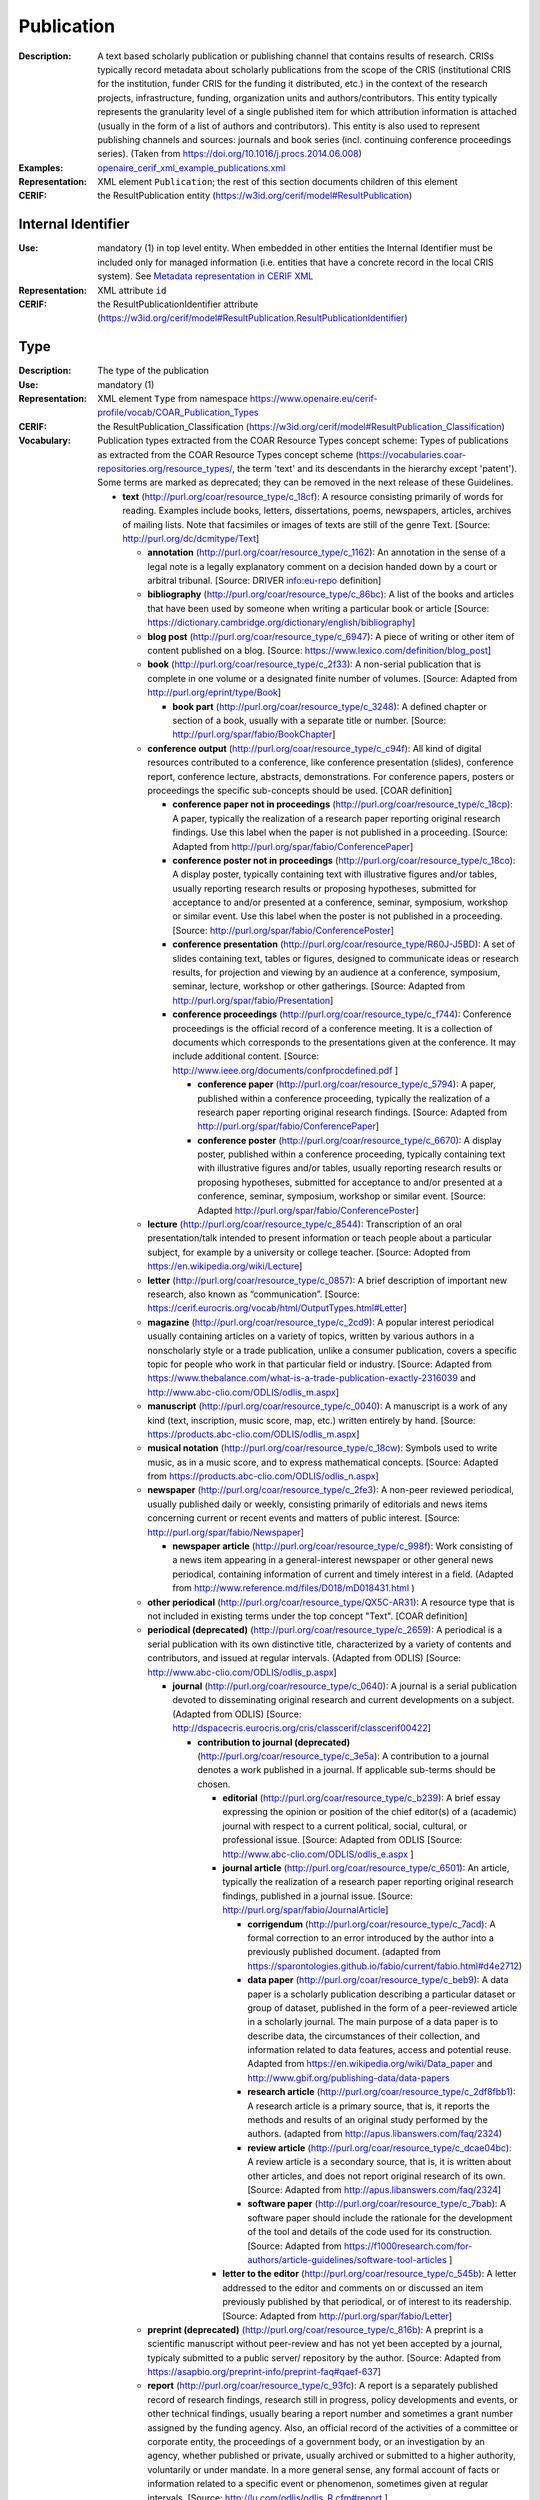 .. _publication:


Publication
===========
:Description: A text based scholarly publication or publishing channel that contains results of research. CRISs typically record metadata about scholarly publications from the scope of the CRIS (institutional CRIS for the institution, funder CRIS for the funding it distributed, etc.) in the context of the research projects, infrastructure, funding, organization units and authors/contributors. This entity typically represents the granularity level of a single published item for which attribution information is attached (usually in the form of a list of authors and contributors). This entity is also used to represent publishing channels and sources: journals and book series (incl. continuing conference proceedings series). (Taken from https://doi.org/10.1016/j.procs.2014.06.008)
:Examples: `openaire_cerif_xml_example_publications.xml <https://github.com/openaire/guidelines-cris-managers/blob/v1.2/samples/openaire_cerif_xml_example_publications.xml>`_
:Representation: XML element ``Publication``; the rest of this section documents children of this element
:CERIF: the ResultPublication entity (`<https://w3id.org/cerif/model#ResultPublication>`_)


Internal Identifier
^^^^^^^^^^^^^^^^^^^
:Use: mandatory (1) in top level entity. When embedded in other entities the Internal Identifier must be included only for managed information (i.e. entities that have a concrete record in the local CRIS system). See `Metadata representation in CERIF XML <https://openaire-guidelines-for-cris-managers.readthedocs.io/en/v1.2/implementation.html#metadata-representation-in-cerif-xml>`_
:Representation: XML attribute ``id``
:CERIF: the ResultPublicationIdentifier attribute (`<https://w3id.org/cerif/model#ResultPublication.ResultPublicationIdentifier>`_)


Type
^^^^
:Description: The type of the publication
:Use: mandatory (1)
:Representation: XML element ``Type`` from namespace `<https://www.openaire.eu/cerif-profile/vocab/COAR_Publication_Types>`_
:CERIF: the ResultPublication_Classification (`<https://w3id.org/cerif/model#ResultPublication_Classification>`_)
:Vocabulary: Publication types extracted from the COAR Resource Types concept scheme: Types of publications as extracted from the COAR Resource Types concept scheme (https://vocabularies.coar-repositories.org/resource_types/, the term 'text' and its descendants in the hierarchy except 'patent'). Some terms are marked as deprecated; they can be removed in the next release of these Guidelines.

  * **text** (`<http://purl.org/coar/resource_type/c_18cf>`_): A resource consisting primarily of words for reading. Examples include books, letters, dissertations, poems, newspapers, articles, archives of mailing lists. Note that facsimiles or images of texts are still of the genre Text. [Source: http://purl.org/dc/dcmitype/Text]

    * **annotation** (`<http://purl.org/coar/resource_type/c_1162>`_): An annotation in the sense of a legal note is a legally explanatory comment on a decision handed down by a court or arbitral tribunal. [Source: DRIVER info:eu-repo definition]
    * **bibliography** (`<http://purl.org/coar/resource_type/c_86bc>`_): A list of the books and articles that have been used by someone when writing a particular book or article [Source: https://dictionary.cambridge.org/dictionary/english/bibliography]
    * **blog post** (`<http://purl.org/coar/resource_type/c_6947>`_): A piece of writing or other item of content published on a blog. [Source: https://www.lexico.com/definition/blog_post]
    * **book** (`<http://purl.org/coar/resource_type/c_2f33>`_): A non-serial publication that is complete in one volume or a designated finite number of volumes. [Source: Adapted from http://purl.org/eprint/type/Book]

      * **book part** (`<http://purl.org/coar/resource_type/c_3248>`_): A defined chapter or section of a book, usually with a separate title or number. [Source: http://purl.org/spar/fabio/BookChapter]
    * **conference output** (`<http://purl.org/coar/resource_type/c_c94f>`_): All kind of digital resources contributed to a conference, like conference presentation (slides), conference report, conference lecture, abstracts, demonstrations. For conference papers, posters or proceedings the specific sub-concepts should be used. [COAR definition]

      * **conference paper not in proceedings** (`<http://purl.org/coar/resource_type/c_18cp>`_): A paper, typically the realization of a research paper reporting original research findings. Use this label when the paper is not published in a proceeding. [Source: Adapted from http://purl.org/spar/fabio/ConferencePaper]
      * **conference poster not in proceedings** (`<http://purl.org/coar/resource_type/c_18co>`_): A display poster, typically containing text with illustrative figures and/or tables, usually reporting research results or proposing hypotheses, submitted for acceptance to and/or presented at a conference, seminar, symposium, workshop or similar event. Use this label when the poster is not published in a proceeding. [Source: http://purl.org/spar/fabio/ConferencePoster]
      * **conference presentation** (`<http://purl.org/coar/resource_type/R60J-J5BD>`_): A set of slides containing text, tables or figures, designed to communicate ideas or research results, for projection and viewing by an audience at a conference, symposium, seminar, lecture, workshop or other gatherings. [Source: Adapted from http://purl.org/spar/fabio/Presentation]
      * **conference proceedings** (`<http://purl.org/coar/resource_type/c_f744>`_): Conference proceedings is the official record of a conference meeting. It is a collection of documents which corresponds to the presentations given at the conference. It may include additional content. [Source: http://www.ieee.org/documents/confprocdefined.pdf ]

        * **conference paper** (`<http://purl.org/coar/resource_type/c_5794>`_): A paper, published within a conference proceeding, typically the realization of a research paper reporting original research findings. [Source: Adapted from http://purl.org/spar/fabio/ConferencePaper]
        * **conference poster** (`<http://purl.org/coar/resource_type/c_6670>`_): A display poster, published within a conference proceeding, typically containing text with illustrative figures and/or tables, usually reporting research results or proposing hypotheses, submitted for acceptance to and/or presented at a conference, seminar, symposium, workshop or similar event. [Source: Adapted http://purl.org/spar/fabio/ConferencePoster]
    * **lecture** (`<http://purl.org/coar/resource_type/c_8544>`_): Transcription of an oral presentation/talk intended to present information or teach people about a particular subject, for example by a university or college teacher. [Source: Adopted from https://en.wikipedia.org/wiki/Lecture]
    * **letter** (`<http://purl.org/coar/resource_type/c_0857>`_): A brief description of important new research, also known as “communication”. [Source: https://cerif.eurocris.org/vocab/html/OutputTypes.html#Letter]
    * **magazine** (`<http://purl.org/coar/resource_type/c_2cd9>`_): A popular interest periodical usually containing articles on a variety of topics, written by various authors in a nonscholarly style or a trade publication, unlike a consumer publication, covers a specific topic for people who work in that particular field or industry. [Source: Adapted from https://www.thebalance.com/what-is-a-trade-publication-exactly-2316039 and http://www.abc-clio.com/ODLIS/odlis_m.aspx]
    * **manuscript** (`<http://purl.org/coar/resource_type/c_0040>`_): A manuscript is a work of any kind (text, inscription, music score, map, etc.) written entirely by hand. [Source: https://products.abc-clio.com/ODLIS/odlis_m.aspx]
    * **musical notation** (`<http://purl.org/coar/resource_type/c_18cw>`_): Symbols used to write music, as in a music score, and to express mathematical concepts. [Source: Adapted from https://products.abc-clio.com/ODLIS/odlis_n.aspx]
    * **newspaper** (`<http://purl.org/coar/resource_type/c_2fe3>`_): A non-peer reviewed periodical, usually published daily or weekly, consisting primarily of editorials and news items concerning current or recent events and matters of public interest. [Source: http://purl.org/spar/fabio/Newspaper]

      * **newspaper article** (`<http://purl.org/coar/resource_type/c_998f>`_): Work consisting of a news item appearing in a general-interest newspaper or other general news periodical, containing information of current and timely interest in a field. (Adapted from http://www.reference.md/files/D018/mD018431.html )
    * **other periodical** (`<http://purl.org/coar/resource_type/QX5C-AR31>`_): A resource type that is not included in existing terms under the top concept "Text". [COAR definition]
    * **periodical (deprecated)** (`<http://purl.org/coar/resource_type/c_2659>`_): A periodical is a serial publication with its own distinctive title, characterized by a variety of contents and contributors, and issued at regular intervals. (Adapted from ODLIS) [Source: http://www.abc-clio.com/ODLIS/odlis_p.aspx]

      * **journal** (`<http://purl.org/coar/resource_type/c_0640>`_): A journal is a serial publication devoted to disseminating original research and current developments on a subject. (Adapted from ODLIS) [Source: http://dspacecris.eurocris.org/cris/classcerif/classcerif00422]

        * **contribution to journal (deprecated)** (`<http://purl.org/coar/resource_type/c_3e5a>`_): A contribution to a journal denotes a work published in a journal. If applicable sub-terms should be chosen.

          * **editorial** (`<http://purl.org/coar/resource_type/c_b239>`_): A brief essay expressing the opinion or position of the chief editor(s) of a (academic) journal with respect to a current political, social, cultural, or professional issue. [Source: Adapted from ODLIS [Source: http://www.abc-clio.com/ODLIS/odlis_e.aspx ]
          * **journal article** (`<http://purl.org/coar/resource_type/c_6501>`_): An article, typically the realization of a research paper reporting original research findings, published in a journal issue. [Source: http://purl.org/spar/fabio/JournalArticle]

            * **corrigendum** (`<http://purl.org/coar/resource_type/c_7acd>`_): A formal correction to an error introduced by the author into a previously published document. (adapted from https://sparontologies.github.io/fabio/current/fabio.html#d4e2712)
            * **data paper** (`<http://purl.org/coar/resource_type/c_beb9>`_): A data paper is a scholarly publication describing a particular dataset or group of dataset, published in the form of a peer-reviewed article in a scholarly journal. The main purpose of a data paper is to describe data, the circumstances of their collection, and information related to data features, access and potential reuse. Adapted from https://en.wikipedia.org/wiki/Data_paper and http://www.gbif.org/publishing-data/data-papers
            * **research article** (`<http://purl.org/coar/resource_type/c_2df8fbb1>`_): A research article is a primary source, that is, it reports the methods and results of an original study performed by the authors. (adapted from http://apus.libanswers.com/faq/2324)
            * **review article** (`<http://purl.org/coar/resource_type/c_dcae04bc>`_): A review article is a secondary source, that is, it is written about other articles, and does not report original research of its own. [Source: Adapted from http://apus.libanswers.com/faq/2324]
            * **software paper** (`<http://purl.org/coar/resource_type/c_7bab>`_): A software paper should include the rationale for the development of the tool and details of the code used for its construction. [Source: Adapted from https://f1000research.com/for-authors/article-guidelines/software-tool-articles ]
          * **letter to the editor** (`<http://purl.org/coar/resource_type/c_545b>`_): A letter addressed to the editor and comments on or discussed an item previously published by that periodical, or of interest to its readership. [Source: Adapted from http://purl.org/spar/fabio/Letter]
    * **preprint (deprecated)** (`<http://purl.org/coar/resource_type/c_816b>`_): A preprint is a scientific manuscript without peer-review and has not yet been accepted by a journal, typicaly submitted to a public server/ repository by the author. [Source: Adapted from https://asapbio.org/preprint-info/preprint-faq#qaef-637]
    * **report** (`<http://purl.org/coar/resource_type/c_93fc>`_): A report is a separately published record of research findings, research still in progress, policy developments and events, or other technical findings, usually bearing a report number and sometimes a grant number assigned by the funding agency. Also, an official record of the activities of a committee or corporate entity, the proceedings of a government body, or an investigation by an agency, whether published or private, usually archived or submitted to a higher authority, voluntarily or under mandate. In a more general sense, any formal account of facts or information related to a specific event or phenomenon, sometimes given at regular intervals. [Source: http://lu.com/odlis/odlis_R.cfm#report ]

      * **clinical study** (`<http://purl.org/coar/resource_type/c_7877>`_): A work that reports on the results of a research study to evaluate interventions or exposures on biomedical or health-related outcomes. The two main types of clinical studies are interventional studies (clinical trials) and observational studies. While most clinical studies concern humans, this publication type may be used for clinical veterinary articles meeting the requisites for humans. [Source: https://www.ncbi.nlm.nih.gov/mesh/2009830]
      * **data management plan** (`<http://purl.org/coar/resource_type/c_ab20>`_): A formal statement describing how research data will be managed and documented throughout a research project and the terms regarding the subsequent deposit of the data with a data repository for long-term management and preservation. [Source: https://casrai.org/rdm-glossary]
      * **internal report (deprecated)** (`<http://purl.org/coar/resource_type/c_18ww>`_): An internal report is a record of findings collected for internal use. It is not designed to be made public and may include confidential or proprietary information.
      * **memorandum** (`<http://purl.org/coar/resource_type/c_18wz>`_): A formal note distributed internally to one or more persons in a company, agency, organization, or institution, with a header indicating the date it was sent and stating to whom it is addressed (To:), from whom it is sent (From:), and the subject of the text (Re:). Unlike a letter, a memo does not require a full salutation or signature at the end of the text--the sender may simply initial his or her name in the header. [Source: https://products.abc-clio.com/ODLIS/odlis_m.aspx#memorandum]
      * **other type of report (deprecated)** (`<http://purl.org/coar/resource_type/c_18wq>`_): Other types of report may include Business Plans Technical Specifications, data management plans, recommendation reports, white papers, annual reports, auditor's reports, workplace reports, census reports, trip reports, progress reports, investigative reports, budget reports, policy reports, demographic reports, credit reports, appraisal reports, inspection reports, military reports, bound reports, etc. [Source: https://en.wikipedia.org/wiki/Report]
      * **policy report (deprecated)** (`<http://purl.org/coar/resource_type/c_186u>`_): A policy report presents what is known about a particular issue or problem. It assembles facts and evidence to help readers understand complex issues and form a response. It might aim to be neutral, or it might aim to persuade readers in a particular direction. [Source: https://www.uow.edu.au/student/learning-co-op/assessments/policy-report/#]
      * **project deliverable** (`<http://purl.org/coar/resource_type/c_18op>`_): A document containing a project report, intended to be delivered to a customer or funding agency describing the results achieved within a specific project. [Source: http://purl.org/spar/fabio/ProjectReportDocument]
      * **report part (deprecated)** (`<http://purl.org/coar/resource_type/c_ba1f>`_): part of a report
      * **report to funding agency (deprecated)** (`<http://purl.org/coar/resource_type/c_18hj>`_): A report to a funding agency is a document written by beneficiaries of project grants. The reporting documents can be e.g. periodic reports about progress of scientific and technical work and final report. For deliverables use ‘Project deliverable’. [Source: http://ec.europa.eu/research/participants/fp7documents/funding-guide/6_projects/reports/reports_en.htm ]
      * **research protocol** (`<http://purl.org/coar/resource_type/YZ1N-ZFT9>`_): The protocol is a detailed plan of the research study including a project summary, project description covering the rationale, objectives, methodology, data management and analysis, ethical considerations, gender issues and references. [Source: Adapted from https://www.who.int/publications/i/item/a-practical-guide-for-health-researchers]
      * **research report** (`<http://purl.org/coar/resource_type/c_18ws>`_): It is publication that reports on the findings of a research project or alternatively scientific observations on or about a subject. [Source: Adapted from https://en.wikipedia.org/wiki/Research_report]
      * **technical report** (`<http://purl.org/coar/resource_type/c_18gh>`_): A document that describes the process, progress, or results of technical or scientific research or the state of a technical or scientific research problem. It might also include recommendations and conclusions of the research. [Source: http://guides.library.cornell.edu/ecommons/types]
    * **research proposal** (`<http://purl.org/coar/resource_type/c_baaf>`_): A research proposal is a document proposing a research project, generally in the sciences or academia, and generally constitutes a request for sponsorship of that research. [Source: https://en.wikipedia.org/wiki/Research_proposal]
    * **review** (`<http://purl.org/coar/resource_type/c_efa0>`_): A review of others' published work. [Source: Adapted from http://purl.org/spar/fabio/Review]

      * **book review** (`<http://purl.org/coar/resource_type/c_ba08>`_): A written review and critical analysis of the content, scope and quality of a book or other monographic work. [Source: http://purl.org/spar/fabio/BookReview]
      * **commentary** (`<http://purl.org/coar/resource_type/D97F-VB57>`_): A commentary is a more in-depth analysis written to draw attention to a work already published. Commentaries are somewhat like “reviews” in that the author presents his or her analysis of a work and why it would be of interest to a specific audience. [Source: https://www.enago.com/academy/perspective-opinion-and-commentary-pieces]
      * **peer review** (`<http://purl.org/coar/resource_type/H9BQ-739P>`_): An evaluation of scientific, academic, or professional work by others working in the same field. [Source: Adopted from https://schema.datacite.org/meta/kernel-4.4/doc/DataCite-MetadataKernel_v4.4.pdf]
    * **technical documentation** (`<http://purl.org/coar/resource_type/c_71bd>`_): Technical documentation refers to any type of documentation that describes handling, functionality and architecture of a technical product or a product under development or use. [Source: https://en.wikipedia.org/wiki/Technical_documentation]
    * **thesis** (`<http://purl.org/coar/resource_type/c_46ec>`_): A book authored by a student containing a formal presentations of research outputs submitted for examination in completion of a course of study at an institution of higher education, to fulfil the requirements for an academic degree. Also know as a dissertation. [Source: http://purl.org/spar/fabio/Thesis]

      * **bachelor thesis** (`<http://purl.org/coar/resource_type/c_7a1f>`_): A thesis reporting a research project undertaken as part of an undergraduate course of education leading to a bachelor's degree. [Source: http://purl.org/spar/fabio/BachelorsThesis]
      * **doctoral thesis** (`<http://purl.org/coar/resource_type/c_db06>`_): A thesis reporting the research undertaken during a period of graduate study leading to a doctoral degree. [Source: http://purl.org/spar/fabio/DoctoralThesis]
      * **master thesis** (`<http://purl.org/coar/resource_type/c_bdcc>`_): A thesis reporting a research project undertaken as part of a graduate course of education leading to a master's degree. [Source: http://purl.org/spar/fabio/MastersThesis]
    * **transcription** (`<http://purl.org/coar/resource_type/6NC7-GK9S>`_): A written record of words spoken in court proceedings or in a speech, interview, broadcast, or sound recording. [Source: Adapted from https://products.abc-clio.com/ODLIS/odlis_t.aspx]
    * **working paper** (`<http://purl.org/coar/resource_type/c_8042>`_): A working or discussion paper circulated publicly or among a group of peers. Certain disciplines, for example economics, issue working papers in series. [Source: http://www.ukoln.ac.uk/repositories/digirep/index/Eprints_Type_Vocabulary_Encoding_Scheme#:~:text=http%3A//purl.org/eprint/type/WorkingPaper]



Language
^^^^^^^^
:Description: The language of the publication. Please use the IETF language tags as described in the IETF BCP 47 document.
:Use: optional (0..1)
:Representation: XML element ``Language``
:CERIF: the ResultPublication_Classification linking entity (`<https://w3id.org/cerif/model#ResultPublication_Classification>`_) with the `<http://publications.europa.eu/resource/authority/language>`_ semantics



Title
^^^^^
:Description: The title of the publication
:Use: optional, possibly multiple (0..*)
:Representation: XML element ``Title`` as a multilingual string
:CERIF: the ResultPublication.Title attribute (`<https://w3id.org/cerif/model#ResultPublication.Title>`_)



Subtitle
^^^^^^^^
:Description: The subtitle of the publication
:Use: optional, possibly multiple (0..*)
:Representation: XML element ``Subtitle`` as a multilingual string
:CERIF: the ResultPublication.Subtitle attribute (`<https://w3id.org/cerif/model#ResultPublication.Subtitle>`_)



NameAbbreviation
^^^^^^^^^^^^^^^^
:Description: The abbreviation of the title of the publication. E.g. the acronym of a journal.
:Use: optional, possibly multiple (0..*)
:Representation: XML element ``NameAbbreviation`` as a multilingual string
:CERIF: the ResultPublication.NameAbbreviation attribute (`<https://w3id.org/cerif/model#ResultPublication.NameAbbreviation>`_)



PublishedIn
^^^^^^^^^^^
:Description: The source (another Publication) where this publication appeared. E.g. a journal article lists here the journal where it appeared. To be used for a publishing channel.
:Use: optional (0..1)
:Representation: XML element ``PublishedIn`` with embedded XML element ``Publication``
:CERIF: the ResultPublication_ResultPublication linking entity (`<https://w3id.org/cerif/model#ResultPublication_ResultPublication>`_) with the `<https://w3id.org/cerif/vocab/InterPublicationRelations#Publication>`_ semantics (direction :1)



PartOf
^^^^^^
:Description: The Publication of which this publication is a part. E.g. a book chapter lists here the book that contains it. To be used for a containing publication.
:Use: optional (0..1)
:Representation: XML element ``PartOf`` with embedded XML element ``Publication``
:CERIF: the ResultPublication_ResultPublication linking entity (`<https://w3id.org/cerif/model#ResultPublication_ResultPublication>`_) with the `<https://w3id.org/cerif/vocab/InterPublicationRelations#Part>`_ semantics (direction :1)



PublicationDate
^^^^^^^^^^^^^^^
:Description: The date the publication appeared
:Use: optional (0..1)
:Representation: XML element ``PublicationDate``
:CERIF: the ResultPublication.ResultPublicationDate attribute (`<https://w3id.org/cerif/model#ResultPublication.ResultPublicationDate>`_)
:Format: any of:

  * year (``YYYY``) with optional time zone indication
  * year and month (``YYYY-MM``) with optional time zone indication
  * full date (``YYYY-MM-DD``) with optional time zone indication
  * date and time (``YYYY-MM-DD'T'hh:mm:ss(.SSS)``) with optional time zone indication


Number
^^^^^^
:Description: The number of the publication (e.g. Article Number)
:Use: optional (0..1)
:Representation: XML element ``Number``
:CERIF: the ResultPublication.Number attribute (`<https://w3id.org/cerif/model#ResultPublication.Number>`_)



Volume
^^^^^^
:Description: The volume of the publishing channel where this publication appeared
:Use: optional (0..1)
:Representation: XML element ``Volume``
:CERIF: the ResultPublication.Volume attribute (`<https://w3id.org/cerif/model#ResultPublication.Volume>`_)



Issue
^^^^^
:Description: The issue of the publishing channel where this publication appeared
:Use: optional (0..1)
:Representation: XML element ``Issue``
:CERIF: the ResultPublication.Issue attribute (`<https://w3id.org/cerif/model#ResultPublication.Issue>`_)



Edition
^^^^^^^
:Description: The edition of the publication
:Use: optional (0..1)
:Representation: XML element ``Edition``
:CERIF: the ResultPublication.Edition attribute (`<https://w3id.org/cerif/model#ResultPublication.Edition>`_)



StartPage
^^^^^^^^^
:Description: The page where this publication starts, in case the publishing channel or containing publication has numbered pages
:Use: optional (0..1)
:Representation: XML element ``StartPage``
:CERIF: the ResultPublication.StartPage attribute (`<https://w3id.org/cerif/model#ResultPublication.StartPage>`_)



EndPage
^^^^^^^
:Description: The page where this publication ends, in case the publishing channel or containing publication has numbered pages
:Use: optional (0..1)
:Representation: XML element ``EndPage``
:CERIF: the ResultPublication.EndPage attribute (`<https://w3id.org/cerif/model#ResultPublication.EndPage>`_)



DOI
^^^
:Description: The Digital Object Identifier
:Use: optional (0..1)
:Representation: XML element ``DOI``
:CERIF: the FederatedIdentifier entity (`<https://w3id.org/cerif/model#FederatedIdentifier>`_)
:Format: regular expression ``10\.\d{4,}(\.\d+)*/[^\s]+`` (as per `<https://www.crossref.org/blog/dois-and-matching-regular-expressions/>`_)


Handle
^^^^^^
:Use: optional (0..1)
:Representation: XML element ``Handle``
:CERIF: the FederatedIdentifier entity (`<https://w3id.org/cerif/model#FederatedIdentifier>`_)



PMCID
^^^^^
:Use: optional (0..1)
:Representation: XML element ``PMCID``
:CERIF: the FederatedIdentifier entity (`<https://w3id.org/cerif/model#FederatedIdentifier>`_)



ISI-Number
^^^^^^^^^^
:Use: optional (0..1)
:Representation: XML element ``ISI-Number``
:CERIF: the FederatedIdentifier entity (`<https://w3id.org/cerif/model#FederatedIdentifier>`_)



SCP-Number
^^^^^^^^^^
:Use: optional (0..1)
:Representation: XML element ``SCP-Number``
:CERIF: the FederatedIdentifier entity (`<https://w3id.org/cerif/model#FederatedIdentifier>`_)



ISSN
^^^^
:Description: The International Standard Serial Number
:Use: optional, possibly multiple (0..*)
:Representation: XML element ``ISSN``
:CERIF: the FederatedIdentifier entity (`<https://w3id.org/cerif/model#FederatedIdentifier>`_)
:Format: regular expression ``\d{4}-?\d{3}[\dX]`` and length between 8 and 9 characters (as per `<https://data.crossref.org/reports/help/schema_doc/4.4.1/schema_4_4_1.html#issn_t>`_)


medium
------
:Use: optional
:Representation: XML attribute ``medium``
:Vocabulary: ISSN Media List

  * **Print** (`<http://issn.org/vocabularies/Medium#Print>`_): Print (paper)
  * **Online** (`<http://issn.org/vocabularies/Medium#Online>`_): Online (online publication)
  * **Digital carrier** (`<http://issn.org/vocabularies/Medium#DigitalCarrier>`_): Digital carrier (CD-ROM, USB keys)
  * **Other** (`<http://issn.org/vocabularies/Medium#Other>`_): Other (Loose-leaf publications, braille, etc.)



ISBN
^^^^
:Description: The International Standard Book Number
:Use: optional, possibly multiple (0..*)
:Representation: XML element ``ISBN``
:CERIF: the FederatedIdentifier entity (`<https://w3id.org/cerif/model#FederatedIdentifier>`_)
:Format: any of:

  * regular expression ``978-\d+-\d+-\d+-\d`` and length of exactly 17 characters (ISBN-13, human readable form)
  * regular expression ``978 \d+ \d+ \d+ \d`` and length of exactly 17 characters (ISBN-13, human readable form)
  * regular expression ``979-[1-9]\d*-\d+-\d+-\d`` and length of exactly 17 characters (ISBN-13, human readable form)
  * regular expression ``979 [1-9]\d* \d+ \d+ \d`` and length of exactly 17 characters (ISBN-13, human readable form)
  * regular expression ``978\d{10}`` and length of exactly 13 characters (ISBN-13, concise form)
  * regular expression ``979[1-9]\d{9}`` and length of exactly 13 characters (ISBN-13, concise form)
  * regular expression ``\d+-\d+-\d+-[\dX]`` and length of exactly 13 characters (ISBN-10, human readable form)
  * regular expression ``\d+ \d+ \d+ [\dX]`` and length of exactly 13 characters (ISBN-10, human readable form)
  * regular expression ``\d{9}[\dX]`` and length of exactly 10 characters (ISBN-10, concise form)


medium
------
:Use: optional
:Representation: XML attribute ``medium``
:Vocabulary: ISSN Media List

  * **Print** (`<http://issn.org/vocabularies/Medium#Print>`_): Print (paper)
  * **Online** (`<http://issn.org/vocabularies/Medium#Online>`_): Online (online publication)
  * **Digital carrier** (`<http://issn.org/vocabularies/Medium#DigitalCarrier>`_): Digital carrier (CD-ROM, USB keys)
  * **Other** (`<http://issn.org/vocabularies/Medium#Other>`_): Other (Loose-leaf publications, braille, etc.)



URL
^^^
:Use: optional (0..1)
:Representation: XML element ``URL``
:CERIF: the FederatedIdentifier entity (`<https://w3id.org/cerif/model#FederatedIdentifier>`_)



URN
^^^
:Use: optional (0..1)
:Representation: XML element ``URN``
:CERIF: the FederatedIdentifier entity (`<https://w3id.org/cerif/model#FederatedIdentifier>`_)



ZDB-ID
^^^^^^
:Use: optional (0..1)
:Representation: XML element ``ZDB-ID``
:CERIF: the FederatedIdentifier entity (`<https://w3id.org/cerif/model#FederatedIdentifier>`_)
:Format: regular expression ``\d{1,7}-[Xx\d]`` (as per `<https://www.wikidata.org/wiki/Property:P1042>`_)


Authors
^^^^^^^
:Description: The authors of this publication
:Use: optional (0..1)
:Representation: XML element ``Authors`` with ordered embedded XML elements ``Author`` that can contain an embedded person with affiliations or organisation unit



Author
------
:Use: optional, possibly multiple (0..*)
:Representation: XML element ``Author`` with embedded XML element ``Person`` optionally followed by one or several ``Affiliation`` elements, or ``OrgUnit``. A ``DisplayName`` may be specified, too.
:CERIF: the Person_ResultPublication linking entity (`<https://w3id.org/cerif/model#Person_ResultPublication>`_) with the `<https://w3id.org/cerif/vocab/PersonOutputContributions#Author>`_ semantics; the OrganisationUnit_ResultPublication linking entity (`<https://w3id.org/cerif/model#OrganisationUnit_ResultPublication>`_) with the `<https://w3id.org/cerif/vocab/OrganisationOutputContributions#Author>`_ semantics



Editors
^^^^^^^
:Description: The editors of this publication
:Use: optional (0..1)
:Representation: XML element ``Editors`` with ordered embedded XML elements ``Editor`` that can contain an embedded person with affiliations or organisation unit



Editor
------
:Use: optional, possibly multiple (0..*)
:Representation: XML element ``Editor`` with embedded XML element ``Person`` optionally followed by one or several ``Affiliation`` elements, or ``OrgUnit``. A ``DisplayName`` may be specified, too.
:CERIF: the Person_ResultPublication linking entity (`<https://w3id.org/cerif/model#Person_ResultPublication>`_) with the `<https://w3id.org/cerif/vocab/PersonOutputContributions#Editor>`_ semantics; the OrganisationUnit_ResultPublication linking entity (`<https://w3id.org/cerif/model#OrganisationUnit_ResultPublication>`_) with the `<https://w3id.org/cerif/vocab/OrganisationOutputContributions#Editor>`_ semantics



Publishers
^^^^^^^^^^
:Description: The publishers of this publication
:Use: optional (0..1)
:Representation: XML element ``Publishers`` with ordered embedded XML elements ``Publisher`` that can contain an embedded organisation unit or person



Publisher
---------
:Use: optional, possibly multiple (0..*)
:Representation: XML element ``Publisher`` with embedded XML element ``OrgUnit`` or ``Person``. A ``DisplayName`` may be specified, too.
:CERIF: the OrganisationUnit_ResultPublication linking entity (`<https://w3id.org/cerif/model#OrganisationUnit_ResultPublication>`_) with the `<https://w3id.org/cerif/vocab/OrganisationOutputContributions#Publisher>`_ semantics; the Person_ResultPublication linking entity (`<https://w3id.org/cerif/model#Person_ResultPublication>`_) with the `<https://w3id.org/cerif/vocab/PersonOutputContributions#Publisher>`_ semantics



License
^^^^^^^
:Description: The license of the publication. We recommend using URIs from the SPDX License List (https://spdx.org/licenses/), which includes the Creative Commons licenses.
:Use: optional, possibly multiple (0..*)
:Representation: XML element ``License`` containing the classification identifier and having a ``scheme`` attribute to specify the classification scheme identifier
:CERIF: the ResultPublication_Classification (`<https://w3id.org/cerif/model#ResultPublication_Classification>`_)


Subject
^^^^^^^
:Description: The subject of the publication from a classification
:Use: optional, possibly multiple (0..*)
:Representation: XML element ``Subject`` containing the classification identifier and having a ``scheme`` attribute to specify the classification scheme identifier
:CERIF: the ResultPublication_Classification (`<https://w3id.org/cerif/model#ResultPublication_Classification>`_)


Keyword
^^^^^^^
:Description: A single keyword or key expression. Please repeat to serialize separate keywords or key expressions.
:Use: optional, possibly multiple (0..*)
:Representation: XML element ``Keyword`` as a multilingual string
:CERIF: the ResultPublication.Keywords attribute (`<https://w3id.org/cerif/model#ResultPublication.Keywords>`_)



Abstract
^^^^^^^^
:Use: optional, possibly multiple (0..*)
:Representation: XML element ``Abstract`` as a multilingual string
:CERIF: the ResultPublication.Abstract attribute (`<https://w3id.org/cerif/model#ResultPublication.Abstract>`_)



Status
^^^^^^
:Use: optional, possibly multiple (0..*)
:Representation: XML element ``Status`` containing the classification identifier and having a ``scheme`` attribute to specify the classification scheme identifier
:CERIF: the ResultPublication_Classification (`<https://w3id.org/cerif/model#ResultPublication_Classification>`_)


OriginatesFrom
^^^^^^^^^^^^^^
:Use: optional, possibly multiple (0..*)
:Representation: XML element ``OriginatesFrom`` with embedded XML element ``Project`` or ``Funding``
:CERIF: the Project_ResultPublication linking entity (`<https://w3id.org/cerif/model#Project_ResultPublication>`_) with the `<https://w3id.org/cerif/vocab/ProjectOutputRoles#Originator>`_ semantics; the ResultPublication_Funding linking entity (`<https://w3id.org/cerif/model#ResultPublication_Funding>`_) with the `<https://w3id.org/cerif/vocab/OutputFundingRoles#Originator>`_ semantics



PresentedAt
^^^^^^^^^^^
:Description: The event where this publication was presented.  [#]_ 
:Use: optional, possibly multiple (0..*)
:Representation: XML element ``PresentedAt`` with embedded XML element ``Event``
:CERIF: the ResultPublication_Event linking entity (`<https://w3id.org/cerif/model#ResultPublication_Event>`_) with the `<https://w3id.org/cerif/vocab/EventOutputRelationships#Presented>`_ semantics


.. [#] Note: Video recordings of conference presentations are stored as alternative representations of the primary object: the conference paper. It would be unneccessarily complex to represent them as separate, linked Products.


OutputFrom
^^^^^^^^^^
:Description: This publication contains the proceedings from the linked event
:Use: optional, possibly multiple (0..*)
:Representation: XML element ``OutputFrom`` with embedded XML element ``Event``
:CERIF: the ResultPublication_Event linking entity (`<https://w3id.org/cerif/model#ResultPublication_Event>`_) with the `<https://w3id.org/cerif/vocab/EventOutputRelationships#Output>`_ semantics



Coverage
^^^^^^^^
:Description: The event that is covered by this publication (e.g. a report about the event)
:Use: optional, possibly multiple (0..*)
:Representation: XML element ``Coverage`` with embedded XML element ``Event``
:CERIF: the ResultPublication_Event linking entity (`<https://w3id.org/cerif/model#ResultPublication_Event>`_) with the `<https://w3id.org/cerif/vocab/EventOutputRelationships#Coverage>`_ semantics



References
^^^^^^^^^^
:Description: Result outputs that are referenced by this publication
:Use: optional, possibly multiple (0..*)
:Representation: XML element ``References`` with embedded XML element ``Publication`` or ``Patent`` or ``Product``
:CERIF: the ResultPublication_ResultPublication linking entity (`<https://w3id.org/cerif/model#ResultPublication_ResultPublication>`_) with the `<https://w3id.org/cerif/vocab/InterOutputRelations#Reference>`_ semantics (direction :1); the ResultPublication_ResultProduct linking entity (`<https://w3id.org/cerif/model#ResultPublication_ResultProduct>`_) with the `<https://w3id.org/cerif/vocab/InterOutputRelations#Reference>`_ semantics (direction :1); the ResultPublication_ResultPatent linking entity (`<https://w3id.org/cerif/model#ResultPublication_ResultPatent>`_) with the `<https://w3id.org/cerif/vocab/InterOutputRelations#Reference>`_ semantics (direction :1)



ns4:Access
^^^^^^^^^^
:Description: The open access type of the publication
:Use: optional (0..1)
:Representation: XML element ``Access`` from namespace `<http://purl.org/coar/access_right>`_
:CERIF: the ResultPublication_Classification (`<https://w3id.org/cerif/model#ResultPublication_Classification>`_)
:Vocabulary: 

  * **open access** (`<http://purl.org/coar/access_right/c_abf2>`_): Open access refers to a resource that is immediately and permanently online, and free for all on the Web, without financial and technical barriers.The resource is either stored in the repository or referenced to an external journal or trustworthy archive.
  * **embargoed access** (`<http://purl.org/coar/access_right/c_f1cf>`_): Embargoed access refers to a resource that is metadata only access until released for open access on a certain date. Embargoes can be required by publishers and funders policies, or set by the author (e.g such as in the case of theses and dissertations).
  * **restricted access** (`<http://purl.org/coar/access_right/c_16ec>`_): Restricted access refers to a resource that is available in a system but with some type of restriction for full open access. This type of access can occur in a number of different situations. Some examples are described below: The user must log-in to the system in order to access the resource The user must send an email to the author or system administrator to access the resource Access to the resource is restricted to a specific community (e.g. limited to a university community)
  * **metadata only access** (`<http://purl.org/coar/access_right/c_14cb>`_): Metadata only access refers to a resource in which access is limited to metadata only. The resource itself is described by the metadata, but neither is directly available through the system or platform nor can be referenced to an open access copy in an external journal or trustworthy archive.



FileLocations
^^^^^^^^^^^^^
:Description: The files that this Publication has as contents.
:Use: optional (0..1)
:Representation: XML element ``FileLocations`` with embedded XML element ``Medium``
:CERIF: the ResultPublication_Medium linking entity (`<https://w3id.org/cerif/model#ResultPublication_Medium>`_) with the `<https://w3id.org/cerif/vocab/MediaRelations#Contents>`_ semantics




